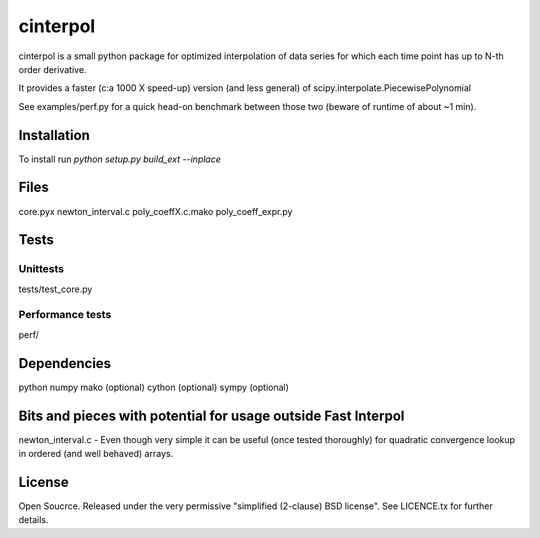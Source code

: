 =============
cinterpol
=============

cinterpol is a small python package for optimized interpolation of data series for which
each time point has up to N-th order derivative.

It provides a faster (c:a 1000 X speed-up) version (and less general) of scipy.interpolate.PiecewisePolynomial

See examples/perf.py for a quick head-on benchmark between those two (beware of runtime of about ~1 min).

Installation
============
To install run `python setup.py build_ext --inplace`

Files
=====
core.pyx
newton_interval.c
poly_coeffX.c.mako
poly_coeff_expr.py

Tests
=====

Unittests
---------
tests/test_core.py

Performance tests
-----------------
perf/


Dependencies
============
python
numpy
mako   (optional)
cython (optional)
sympy  (optional)

Bits and pieces with potential for usage outside Fast Interpol
==============================================================
newton_interval.c - Even though very simple it can be useful (once tested thoroughly) for quadratic convergence lookup in ordered (and well behaved) arrays.

License
=======
Open Soucrce. Released under the very permissive "simplified (2-clause) BSD license". See LICENCE.tx for further details.


